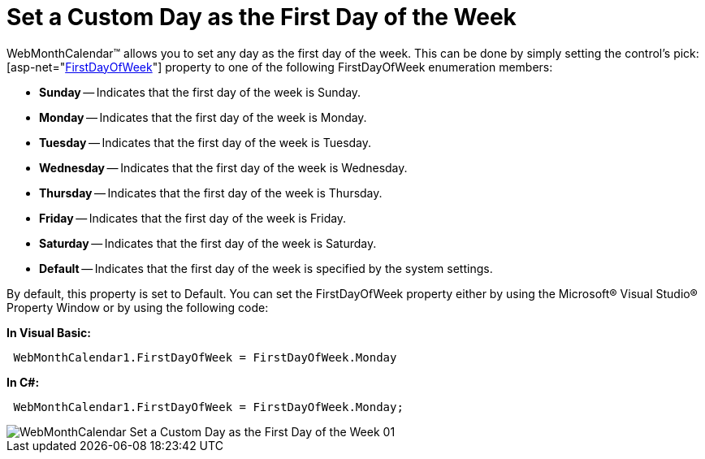 ﻿////

|metadata|
{
    "name": "webmonthcalenadar-set-a-custom-day-as-the-first-day-of-the-week",
    "controlName": ["WebMonthCalendar"],
    "tags": ["How Do I","Localization","Styling"],
    "guid": "{B8174A1E-E3AA-47A2-A99C-A3B60B3B15FE}",  
    "buildFlags": [],
    "createdOn": "0001-01-01T00:00:00Z"
}
|metadata|
////

= Set a Custom Day as the First Day of the Week

WebMonthCalendar™ allows you to set any day as the first day of the week. This can be done by simply setting the control's  pick:[asp-net="link:infragistics4.web.v{ProductVersion}~infragistics.web.ui.editorcontrols.webmonthcalendar~firstdayofweek.html[FirstDayOfWeek]"]  property to one of the following FirstDayOfWeek enumeration members:

* *Sunday* -- Indicates that the first day of the week is Sunday.
* *Monday* -- Indicates that the first day of the week is Monday.
* *Tuesday* -- Indicates that the first day of the week is Tuesday.
* *Wednesday* -- Indicates that the first day of the week is Wednesday.
* *Thursday* -- Indicates that the first day of the week is Thursday.
* *Friday* -- Indicates that the first day of the week is Friday.
* *Saturday* -- Indicates that the first day of the week is Saturday.
* *Default* -- Indicates that the first day of the week is specified by the system settings.

By default, this property is set to Default. You can set the FirstDayOfWeek property either by using the Microsoft® Visual Studio® Property Window or by using the following code:

*In Visual Basic:*

----
 WebMonthCalendar1.FirstDayOfWeek = FirstDayOfWeek.Monday
----

*In C#:*

----
 WebMonthCalendar1.FirstDayOfWeek = FirstDayOfWeek.Monday;
----

image::images/WebMonthCalendar_Set_a_Custom_Day_as_the_First_Day_of_the_Week_01.png[]